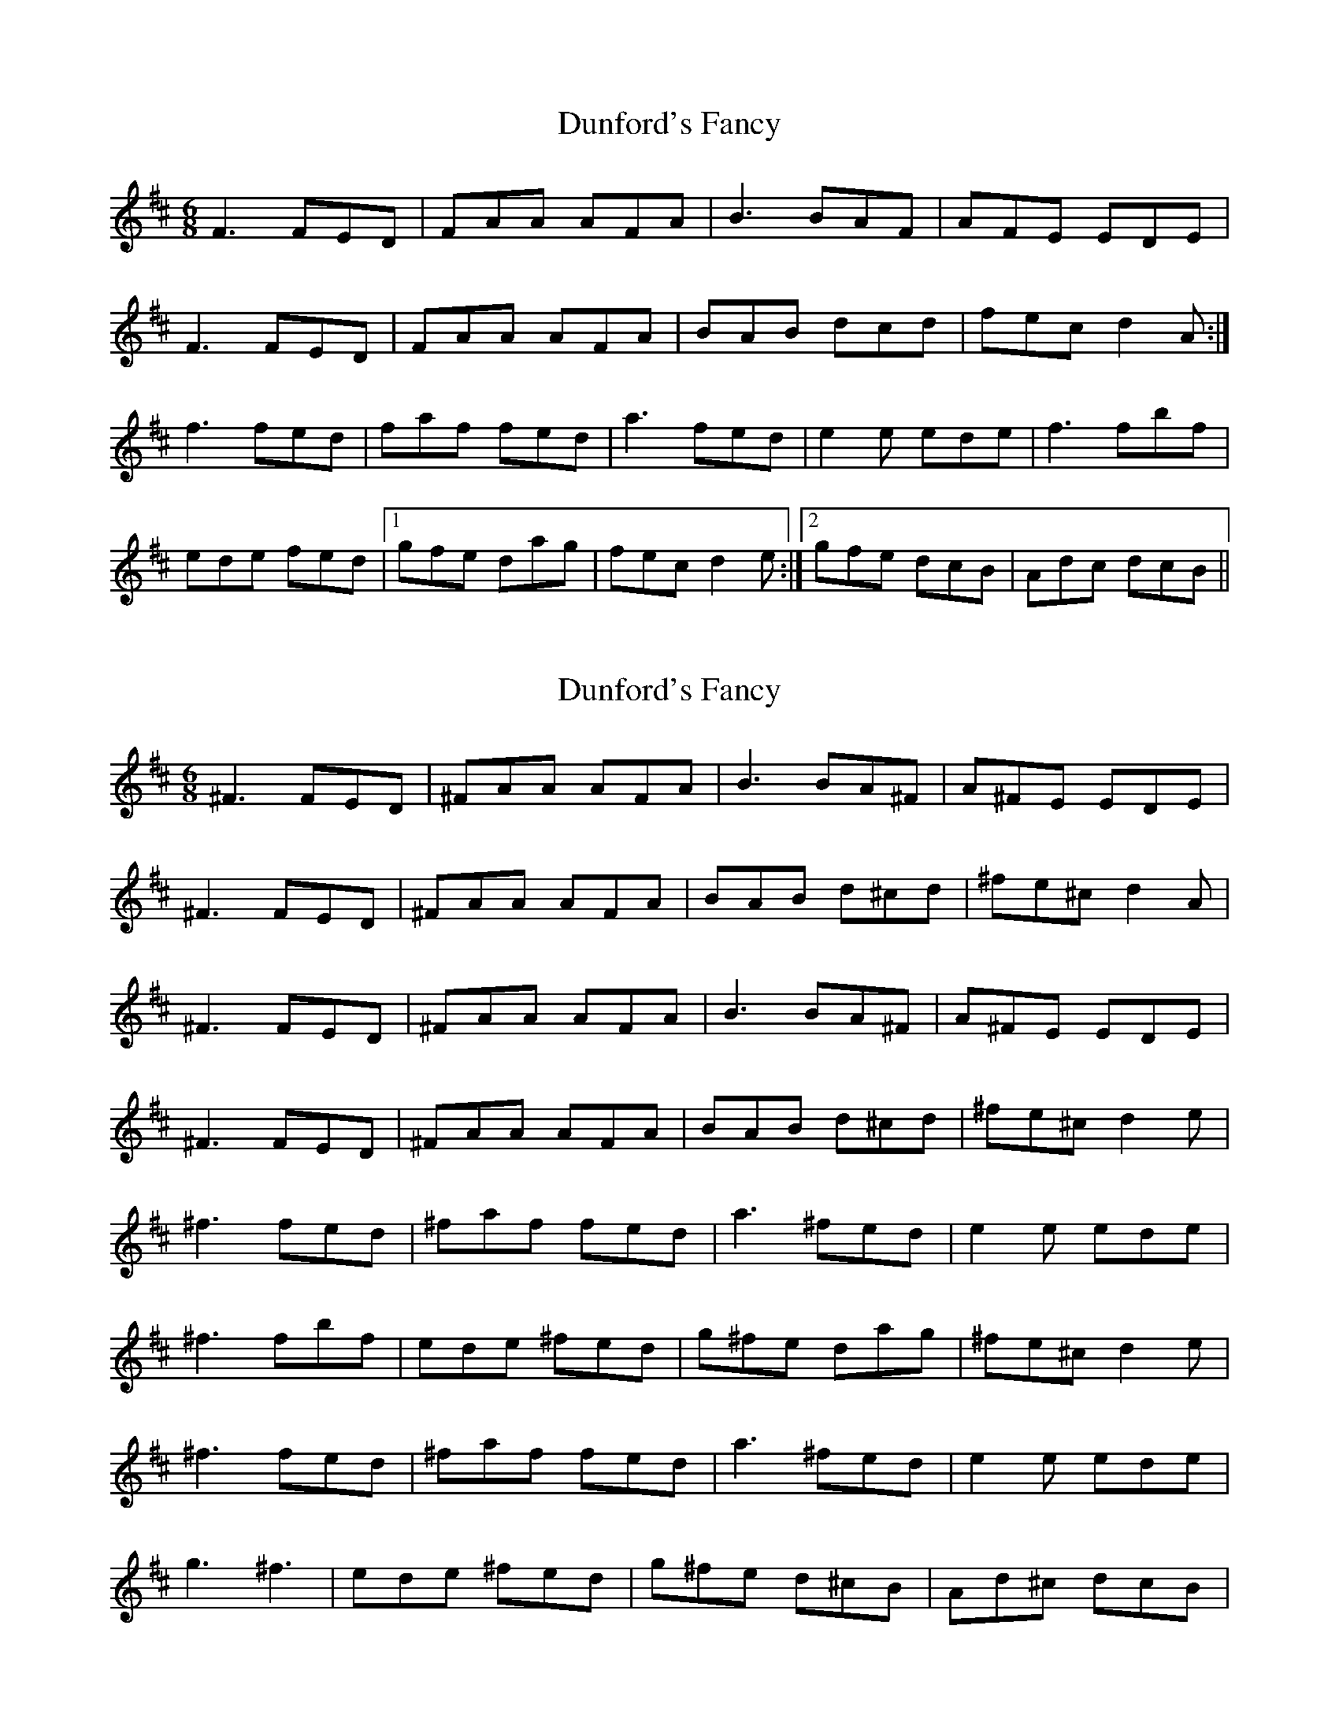 X: 1
T: Dunford's Fancy
Z: rumpole
S: https://thesession.org/tunes/9759#setting9759
R: jig
M: 6/8
L: 1/8
K: Dmaj
F3 FED | FAA AFA | B3 BAF | AFE EDE |
F3 FED | FAA AFA | BAB dcd | fec d2A :|
f3 fed | faf fed | a3 fed | e2e ede |f3 fbf |
ede fed |1 gfe dag | fec d2e :|2 gfe dcB | Adc dcB ||
X: 2
T: Dunford's Fancy
Z: rumpole
S: https://thesession.org/tunes/9759#setting20110
R: jig
M: 6/8
L: 1/8
K: Dmaj
^F3 FED | ^FAA AFA | B3 BA^F | A^FE EDE |
^F3 FED | ^FAA AFA | BAB d^cd | ^fe^c d2A |
^F3 FED | ^FAA AFA | B3 BA^F | A^FE EDE |
^F3 FED | ^FAA AFA | BAB d^cd | ^fe^c d2e |
^f3 fed | ^faf fed | a3 ^fed | e2e ede |
^f3 fbf | ede ^fed | g^fe dag | ^fe^c d2e |
^f3 fed | ^faf fed | a3 ^fed | e2e ede |
g3 ^f3 | ede ^fed | g^fe d^cB | Ad^c dcB |
X: 3
T: Dunford's Fancy
Z: Wilf
S: https://thesession.org/tunes/9759#setting20111
R: jig
M: 6/8
L: 1/8
K: Dmaj
F2F FED | FAA AFA | B2B BAF | AFE EDE |F2F FED | FAA AFA | BAB dBd |1 fec d2A :|2 fec d2e ||f2f fed | faf fed | a3 fed | eee ede ||1 faf fbf | ede fed | gfe dag | fec d2e :||2 g3 f3 | ede fed | gfe dcB | Adc d3 ||
